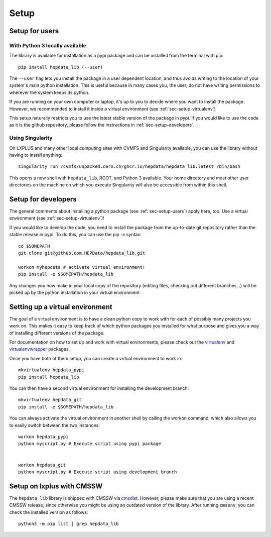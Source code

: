 Setup
=======

.. _sec-setup-users:

Setup for users
-----------------

With Python 3 locally available
+++++++++++++++++++++++++++++++

The library is available for installation as a pypi package and can be installed from the terminal with pip:


::

    pip install hepdata_lib (--user)

The ``--user`` flag lets you install the package in a user dependent location, and thus avoids writing to the location of your system's main python installation. This is useful because in many cases you, the user, do not have writing permissions to wherever the system keeps its python.

If you are running on your own computer or laptop, it's up to you to decide where you want to install the package. However, we recommended to install it inside a virtual environment (see :ref:`sec-setup-virtualenv`)

This setup naturally restricts you to use the latest stable version of the package in pypi. If you would like to use the code as it is the github repository, please follow the instructions in :ref:`sec-setup-developers`.

Using Singularity
+++++++++++++++++++++++++++++++

On LXPLUS and many other local computing sites with CVMFS and Singularity available, you can use the library without having to install anything:

::

    singularity run /cvmfs/unpacked.cern.ch/ghcr.io/hepdata/hepdata_lib:latest /bin/bash

This opens a new shell with ``hepdata_lib``, ROOT, and Python 3 available.
Your home directory and most other user directories on the machine on which you execute Singularity will also be accessible from within this shell.


.. _sec-setup-developers:

Setup for developers
---------------------

The general comments about installing a python package (see :ref:`sec-setup-users`) apply here, too. Use a virtual environment (see :ref:`sec-setup-virtualenv`)!

If you would like to develop the code, you need to install the package from the up-to-date git repository rather than the stable release in pypi. To do this, you can use the pip `-e` syntax:

::

    cd $SOMEPATH
    git clone git@github.com:HEPData/hepdata_lib.git

    workon myhepdata # activate virtual environment!
    pip install -e $SOMEPATH/hepdata_lib

Any changes you now make in your local copy of the repository (editing files, checking out different branches...) will be picked up by the python installation in your virtual environment.


.. _sec-setup-virtualenv:

Setting up a virtual environment
--------------------------------

The goal of a virtual environment is to have a clean python copy to work with for each of possibly many projects you work on. This makes it easy to keep track of which python packages you installed for what purpose and gives you a way of installing different versions of the package.

For documentation on how to set up and work with virtual environments, please check out the virtualenv_ and virtualenvwrapper_ packages.

.. _virtualenv: https://pypi.org/project/virtualenv/
.. _virtualenvwrapper: https://virtualenvwrapper.readthedocs.io/en/latest/

Once you have both of them setup, you can create a virtual environment to work in:

::

   mkvirtualenv hepdata_pypi
   pip install hepdata_lib

You can then have a second virtual environment for installing the development branch:

::

    mkvirtualenv hepdata_git
    pip install -e $SOMEPATH/hepdata_lib

You can always activate the virtual environment in another shell by calling the workon command, which also allows you to easily switch between the two instances:

::

    workon hepdata_pypi
    python myscript.py # Execute script using pypi package


    workon hepdata_git
    python myscript.py # Execute script using development branch


Setup on lxplus with CMSSW
--------------------------

The ``hepdata_lib`` library is shipped with CMSSW via cmsdist_.
However, please make sure that you are using a recent CMSSW release, since
otherwise you might be using an outdated version of the library.
After running ``cmsenv``, you can check the installed version as follows:

::

    python3 -m pip list | grep hepdata_lib

.. _cmsdist: https://github.com/cms-sw/cmsdist/
